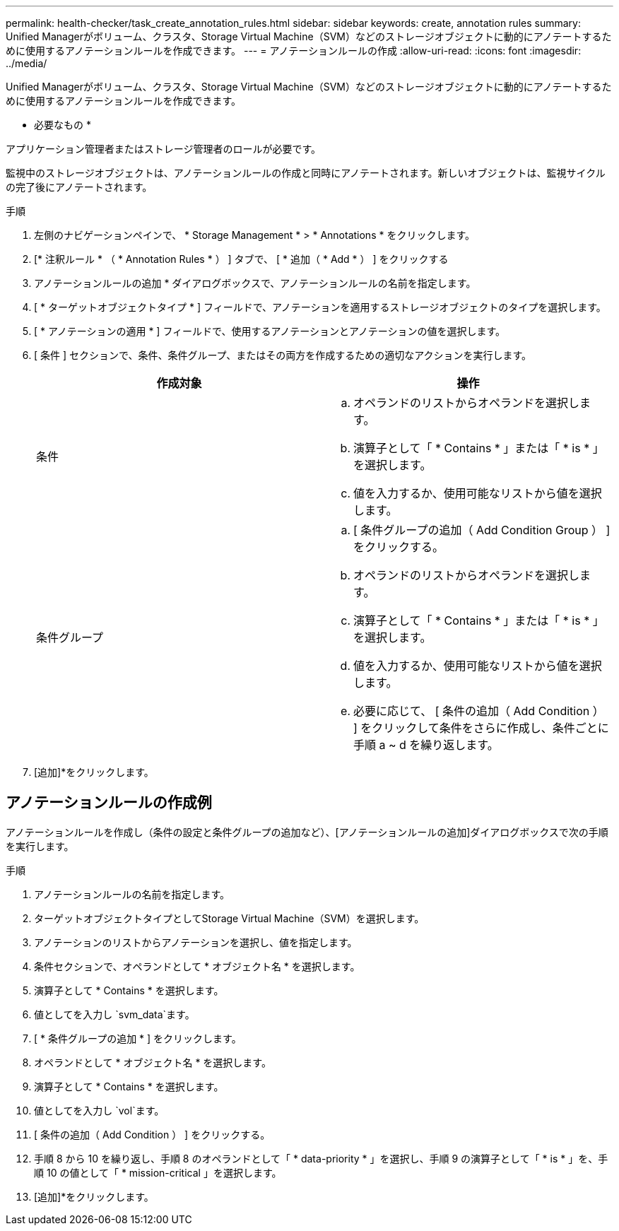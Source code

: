 ---
permalink: health-checker/task_create_annotation_rules.html 
sidebar: sidebar 
keywords: create, annotation rules 
summary: Unified Managerがボリューム、クラスタ、Storage Virtual Machine（SVM）などのストレージオブジェクトに動的にアノテートするために使用するアノテーションルールを作成できます。 
---
= アノテーションルールの作成
:allow-uri-read: 
:icons: font
:imagesdir: ../media/


[role="lead"]
Unified Managerがボリューム、クラスタ、Storage Virtual Machine（SVM）などのストレージオブジェクトに動的にアノテートするために使用するアノテーションルールを作成できます。

* 必要なもの *

アプリケーション管理者またはストレージ管理者のロールが必要です。

監視中のストレージオブジェクトは、アノテーションルールの作成と同時にアノテートされます。新しいオブジェクトは、監視サイクルの完了後にアノテートされます。

.手順
. 左側のナビゲーションペインで、 * Storage Management * > * Annotations * をクリックします。
. [* 注釈ルール * （ * Annotation Rules * ） ] タブで、 [ * 追加（ * Add * ） ] をクリックする
. アノテーションルールの追加 * ダイアログボックスで、アノテーションルールの名前を指定します。
. [ * ターゲットオブジェクトタイプ * ] フィールドで、アノテーションを適用するストレージオブジェクトのタイプを選択します。
. [ * アノテーションの適用 * ] フィールドで、使用するアノテーションとアノテーションの値を選択します。
. [ 条件 ] セクションで、条件、条件グループ、またはその両方を作成するための適切なアクションを実行します。
+
[cols="2*"]
|===
| 作成対象 | 操作 


 a| 
条件
 a| 
.. オペランドのリストからオペランドを選択します。
.. 演算子として「 * Contains * 」または「 * is * 」を選択します。
.. 値を入力するか、使用可能なリストから値を選択します。




 a| 
条件グループ
 a| 
.. [ 条件グループの追加（ Add Condition Group ） ] をクリックする。
.. オペランドのリストからオペランドを選択します。
.. 演算子として「 * Contains * 」または「 * is * 」を選択します。
.. 値を入力するか、使用可能なリストから値を選択します。
.. 必要に応じて、 [ 条件の追加（ Add Condition ） ] をクリックして条件をさらに作成し、条件ごとに手順 a ~ d を繰り返します。


|===
. [追加]*をクリックします。




== アノテーションルールの作成例

アノテーションルールを作成し（条件の設定と条件グループの追加など）、[アノテーションルールの追加]ダイアログボックスで次の手順を実行します。

.手順
. アノテーションルールの名前を指定します。
. ターゲットオブジェクトタイプとしてStorage Virtual Machine（SVM）を選択します。
. アノテーションのリストからアノテーションを選択し、値を指定します。
. 条件セクションで、オペランドとして * オブジェクト名 * を選択します。
. 演算子として * Contains * を選択します。
. 値としてを入力し `svm_data`ます。
. [ * 条件グループの追加 * ] をクリックします。
. オペランドとして * オブジェクト名 * を選択します。
. 演算子として * Contains * を選択します。
. 値としてを入力し `vol`ます。
. [ 条件の追加（ Add Condition ） ] をクリックする。
. 手順 8 から 10 を繰り返し、手順 8 のオペランドとして「 * data-priority * 」を選択し、手順 9 の演算子として「 * is * 」を、手順 10 の値として「 * mission-critical 」を選択します。
. [追加]*をクリックします。

